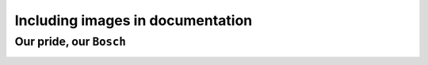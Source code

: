 Including images in documentation
####################################

.. The syntax for including image is
  Prerequisite - You must have the image in a directory under source of the same folder
  syntax
  .. image:: path_name/ image_name
  :width: helps in determining the size
  :alt: Provide text that is useful to someone who might not be able to see the image.

Our pride, our ``Bosch``
=============================



..  image:: Image/20240207_181534.jpg
   :width: 600
   :alt: This is image of Bosch campus



